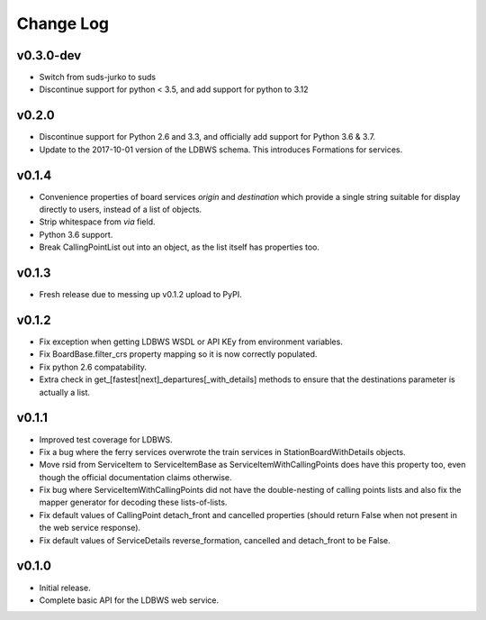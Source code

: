 ----------
Change Log
----------

v0.3.0-dev
==========

* Switch from suds-jurko to suds
* Discontinue support for python < 3.5, and add support for python to 3.12


v0.2.0
======

* Discontinue support for Python 2.6 and 3.3, and officially add support for Python 3.6 & 3.7.
* Update to the 2017-10-01 version of the LDBWS schema. This introduces Formations for services.

v0.1.4
======

* Convenience properties of board services *origin* and *destination* which provide a single string
  suitable for display directly to users, instead of a list of objects.
* Strip whitespace from `via` field.
* Python 3.6 support.
* Break CallingPointList out into an object, as the list itself has properties too.

v0.1.3
======

* Fresh release due to messing up v0.1.2 upload to PyPI.

v0.1.2
======

* Fix exception when getting LDBWS WSDL or API KEy from environment variables.
* Fix BoardBase.filter_crs property mapping so it is now correctly populated.
* Fix python 2.6 compatability.
* Extra check in get_[fastest|next]_departures[_with_details] methods to ensure that the
  destinations parameter is actually a list.

v0.1.1
======

* Improved test coverage for LDBWS.
* Fix a bug where the ferry services overwrote the train services in StationBoardWithDetails
  objects.
* Move rsid from ServiceItem to ServiceItemBase as ServiceItemWithCallingPoints does have this
  property too, even though the official documentation claims otherwise.
* Fix bug where ServiceItemWithCallingPoints did not have the double-nesting of calling points lists
  and also fix the mapper generator for decoding these lists-of-lists.
* Fix default values of CallingPoint detach_front and cancelled properties (should return False when
  not present in the web service response).
* Fix default values of ServiceDetails reverse_formation, cancelled and detach_front to be False.

v0.1.0
======

* Initial release.
* Complete basic API for the LDBWS web service.


